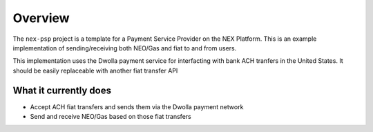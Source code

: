 Overview
========

The ``nex-psp`` project is a template for a Payment Service Provider on the NEX Platform.  This is an example implementation of sending/receiving both NEO/Gas and fiat
to and from users.

This implementation uses the Dwolla payment service for interfacting with bank ACH tranfers in the United States. It should be easily replaceable with another fiat transfer API

What it currently does
^^^^^^^^^^^^^^^^^^^^^^

-  Accept ACH fiat transfers and sends them via the Dwolla payment network
-  Send and receive NEO/Gas based on those fiat transfers


